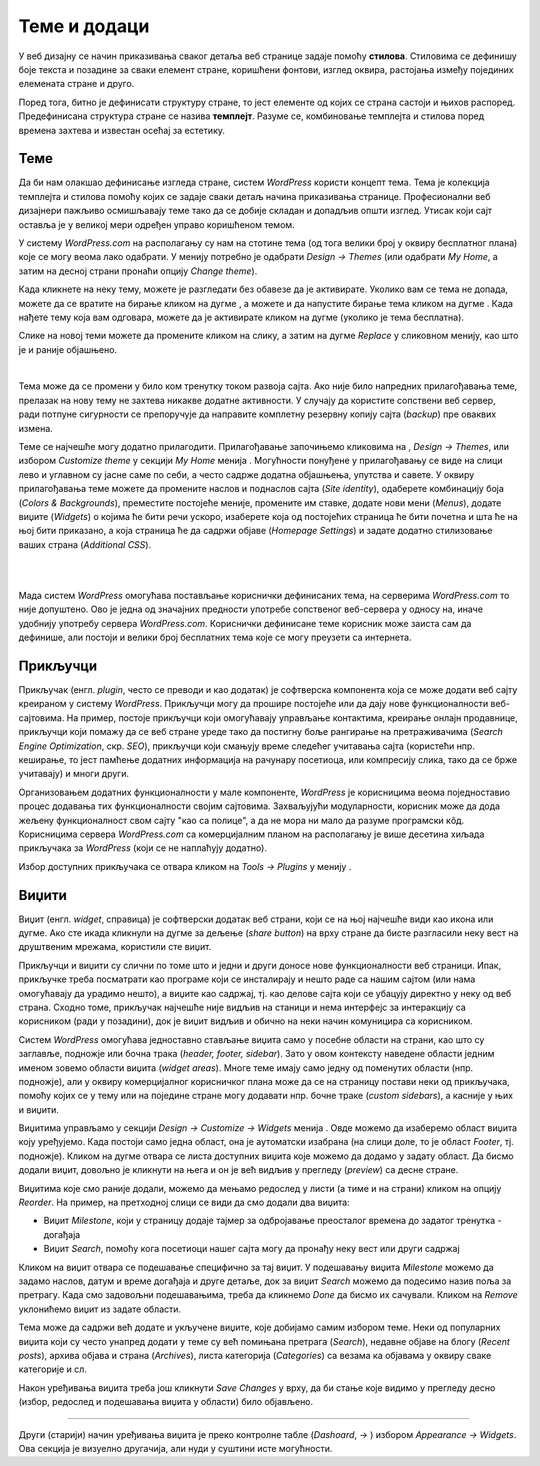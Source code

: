 Теме и додаци
=============

.. |btn_activate_design|   image:: ../../_images/wordpress/btn_activate_design.png
.. |btn_back|              image:: ../../_images/wordpress/btn_back.png
.. |btn_my_site|           image:: ../../_images/wordpress/btn_my_site.png
.. |btn_customizre_theme|  image:: ../../_images/wordpress/btn_customizre_theme.png
.. |btn_wp_admin|          image:: ../../_images/wordpress/btn_wp_admin.png
.. |btn_add_a_widget|      image:: ../../_images/wordpress/btn_add_a_widget.png
.. |icon_search|           image:: ../../_images/wordpress/icon_search.png


У веб дизајну се начин приказивања сваког детаља веб странице задаје помоћу **стилова**. Стиловима се дефинишу боје текста и позадине за сваки елемент стране, коришћени фонтови, изглед оквира, растојања између појединих елемената стране и друго. 

Поред тога, битно је дефинисати структуру стране, то јест елементе од којих се страна састоји и њихов распоред. Предефинисана структура стране се назива **темплејт**. Разуме се, комбиновање темплејта и стилова поред времена захтева и известан осећај за естетику. 

Теме
----

Да би нам олакшао дефинисање изгледа стране, систем *WordPress* користи концепт тема. Тема је колекција темплејта и стилова помоћу којих се задаје сваки детаљ начина приказивања странице. Професионални веб дизајнери пажљиво осмишљавају теме тако да се добије складан и допадљив општи изглед. Утисак који сајт оставља је у великој мери одређен управо коришћеном темом.

У систему *WordPress.com* на располагању су нам на стотине тема (од тога велики број у оквиру бесплатног плана) које се могу веома лако одабрати. У менију |btn_my_site| потребно је одабрати *Design → Themes* (или одабрати *My Home*, а затим на десној страни пронаћи опцију *Change theme*). 

.. image:: ../../_images/wordpress/teme_izbor.jpg
   :align: center
   :width: 600

Када кликнете на неку тему, можете је разгледати без обавезе да је активирате. Уколико вам се тема не допада, можете да се вратите на бирање кликом на дугме |btn_back|, а можете и да напустите бирање тема кликом на дугме |btn_my_site|. Када нађете тему која вам одговара, можете да је активирате кликом на дугме |btn_activate_design| (уколико је тема бесплатна). 

.. image:: ../../_images/wordpress/teme_da_ne.png
   :align: center
   :width: 500

Слике на новој теми можете да промените кликом на слику, а затим на дугме *Replace* у сликовном менију, као што је и раније објашњено.

|

.. image:: ../../_images/wordpress/prilagodjavanje_teme.png
   :align: left
   :width: 300

Тема може да се промени у било ком тренутку током развоја сајта. Ако није било напредних прилагођавања теме, прелазак на нову тему не захтева никакве додатне активности. У случају да користите сопствени веб сервер, ради потпуне сигурности се препоручује да направите комплетну резервну копију сајта (*backup*) пре оваквих измена.

Теме се најчешће могу додатно прилагодити. Прилагођавање започињемо кликовима на |btn_my_site| , *Design → Themes*, |btn_customizre_theme| или избором *Customize theme* у секцији *My Home* менија |btn_my_site|. Могућности понуђене у прилагођавању се виде на слици лево и углавном су јасне саме по себи, а често садрже додатна објашњења, упутства и савете. У оквиру прилагођавања теме можете да промените наслов и поднаслов сајта (*Site identity*), одаберете комбинацију боја (*Colors & Backgrounds*), преместите постојеће меније, промените им ставке, додате нови мени (*Menus*), додате виџите (*Widgets*) о којима ће бити речи ускоро, изаберете која од постојећих страница ће бити почетна и шта ће на њој бити приказано, а која страница ће да садржи објаве (*Homepage Settings*) и задате додатно стилизовање ваших страна (*Additional CSS*).

|

|

Мада систем *WordPress* омогућава постављање кориснички дефинисаних тема, на серверима *WordPress.com* то није допуштено. Ово је једна од значајних предности употребе сопственог веб-сервера у односу на, иначе удобнију употребу сервера *WordPress.com*. Кориснички дефинисане теме корисник може заиста сам да дефинише, али постоји и велики број бесплатних тема које се могу преузети са интернета.

Прикључци
---------

Прикључак (енгл. *plugin*, често се преводи и као додатак) је софтверска компонента која се може додати веб сајту креираном у систему *WordPress*. Прикључци могу да прошире постојеће или да дају нове функционалности веб-сајтовима. На пример, постоје прикључци који омогућавају управљање контактима, креирање онлајн продавнице, прикључци који помажу да се веб стране уреде тако да постигну боље рангирање на претраживачима (*Search Engine Optimization*, скр. *SEO*), прикључци који смањују време следећег учитавања сајта (користећи нпр. кеширање, то јест памћење додатних информација на рачунару посетиоца, или компресију слика, тако да се брже учитавају) и многи други.

Организовањем додатних функционалности у мале компоненте, *WordPress* је корисницима веома поједноставио процес додавања тих функционалности својим сајтовима. Захваљујући модуларности, корисник може да дода жељену функционалност свом сајту "као са полице", а да не мора ни мало да разуме програмски кôд. Корисницима сервера *WordPress.com* са комерцијалним планом на располагању је више десетина хиљада прикључака за *WordPress* (који се не наплаћују додатно).

Избор доступних прикључака се отвара кликом на *Tools → Plugins* у менију |btn_my_site|.

Виџити
------

Виџит (енгл. *widget*, справица) је софтверски додатак веб страни, који се на њој најчешће види као икона или дугме. Ако сте икада кликнули на дугме за дељење (*share button*) на врху стране да бисте разгласили неку вест на друштвеним мрежама, користили сте виџит.

Прикључци и виџити су слични по томе што и једни и други доносе нове функционалности веб страници. Ипак, прикључке треба посматрати као програме који се инсталирају и нешто раде са нашим сајтом (или нама омогућавају да урадимо нешто), а виџите као садржај, тј. као делове сајта који се убацују директно у неку од веб страна. Сходно томе, прикључак најчешће није видљив на станици и нема интерфејс за интеракцију са корисником (ради у позадини), док је виџит видљив и обично на неки начин комуницира са корисником.

Систем *WordPress* омогућава једноставно стављање виџита само у посебне области на страни, као што су заглавље, подножје или бочна трака (*header, footer, sidebar*). Зато у овом контексту наведене области једним именом зовемо области виџита (*widget areas*). Многе теме имају само једну од поменутих области (нпр. подножје), али у оквиру комерцијалног корисничког плана може да се на страницу постави неки од прикључака, помоћу којих се у тему или на поједине стране могу додавати нпр. бочне траке (*custom sidebars*), а касније у њих и виџити. 

Виџитима управљамо у секцији *Design → Customize → Widgets* менија |btn_my_site|. Овде можемо да изаберемо област виџита коју уређујемо. Када постоји само једна област, она је аутоматски изабрана (на слици доле, то је област *Footer*, тј. подножје). Кликом на дугме |btn_add_a_widget| отвара се листа доступних виџита које можемо да додамо у задату област. Да бисмо додали виџит, довољно је кликнути на њега и он је већ видљив у прегледу (*preview*) са десне стране. 

.. image:: ../../_images/wordpress/widgets.png
   :align: center
   :width: 300

Виџитима које смо раније додали, можемо да мењамо редослед у листи (а тиме и на страни) кликом на опцију *Reorder*. На пример, на претходној слици се види да смо додали два виџита:

- Виџит *Milestone*, који у страницу додаје тајмер за одбројавање преосталог времена до задатог тренутка - догађаја
- Виџит *Search*, помоћу кога посетиоци нашег сајта могу да пронађу неку вест или други садржај

Кликом на виџит отвара се подешавање специфично за тај виџит. У подешавању виџита *Milestone* можемо да задамо наслов, датум и време догађаја и друге детаље, док за виџит *Search* можемо да подесимо назив поља за претрагу. Када смо задовољни подешавањима, треба да кликнемо *Done* да бисмо их сачували. Кликом на *Remove* уклонићемо виџит из задате области.

Тема може да садржи већ додате и укључене виџите, које добијамо самим избором теме. Неки од популарних виџита који су често унапред додати у теме су већ помињана претрага (*Search*), недавне објаве на блогу (*Recent posts*), архива објава и страна (*Archives*), листа категорија (*Categories*) са везама ка објавама у оквиру сваке категорије и сл.

Након уређивања виџита треба још кликнути *Save Changes* у врху, да би стање које видимо у прегледу десно (избор, редослед и подешавања виџита у области) било објављено.

~~~~

Други (старији) начин уређивања виџита је преко контролне табле (*Dashoard*, |btn_my_site| → |btn_wp_admin|) избором *Appearance → Widgets*. Ова секција је визуелно другачија, али нуди у суштини исте могућности.
